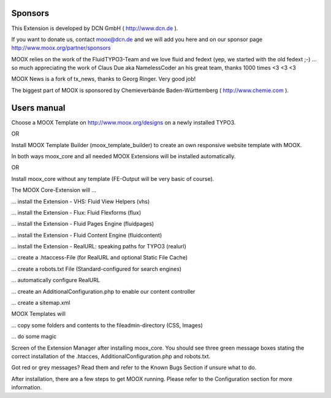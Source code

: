 ﻿.. include:: Images.txt

.. ==================================================
.. FOR YOUR INFORMATION
.. --------------------------------------------------
.. -*- coding: utf-8 -*- with BOM.

.. ==================================================
.. DEFINE SOME TEXTROLES
.. --------------------------------------------------
.. role::   underline
.. role::   typoscript(code)
.. role::   ts(typoscript)
   :class:  typoscript
.. role::   php(code)


Sponsors
^^^^^^^^

This Extension is developed by DCN GmbH ( `http://www.dcn.de
<http://www.dcn.de/>`_ ).

If you want to donate us, contact `moox@dcn.de <mailto:moox@dcn.de>`_
and we will add you here and on our sponsor page
`http://www.moox.org/partner/sponsors
<http://www.moox.org/en/partner/sponsors>`_

MOOX relies on the work of the FluidTYPO3-Team and we love fluid and
fedext (yep, we started with the old fedext ;-) ... so much
appreciating the work of Claus Due aka NamelessCoder an his great
team, thanks 1000 times <3 <3 <3

MOOX News is a fork of tx\_news, thanks to Georg Ringer. Very good
job!

The biggest part of MOOX is sponsored by Chemieverbände Baden-Württemberg ( `http://www.chemie.com
<http://www.chemie.com/>`_ ).

.. image:: ../../../Images/manual_html_43c544cd.jpg

Users manual
^^^^^^^^^^^^

Choose a MOOX Template on `http://www.moox.org/designs
<http://www.moox.org/designs>`_ on a newly installed TYPO3.

OR

Install MOOX Template Builder (moox\_template\_builder) to create an
own responsive website template with MOOX.

In both ways moox\_core and all needed MOOX Extensions will be
installed automatically.

OR

Install moox\_core without any template (FE-Output will be very basic
of course).

The MOOX Core-Extension will …

… install the Extension - VHS: Fluid View Helpers (vhs)

… install the Extension - Flux: Fluid Flexforms (flux)

… install the Extension - Fluid Pages Engine (fluidpages)

… install the Extension - Fluid Content Engine (fluidcontent)

… install the Extension - RealURL: speaking paths for TYPO3 (realurl)

… create a .htaccess-File (for RealURL and optional Static File Cache)

… create a robots.txt File (Standard-configured for search engines)

… automatically configure RealURL

… create an AdditionalConfiguration.php to enable our content
controller

… create a sitemap.xml

MOOX Templates will

… copy some folders and contents to the fileadmin-directory (CSS,
Images)

… do some magic

Screen of the Extension Manager after installing moox\_core. You
should see three green message boxes stating the correct installation
of the .htacces, AdditionalConfiguration.php and robots.txt.

.. image:: ../../../Images/manual_html_mb42092f.jpg

Got red or grey messages? Read them and refer to the Known Bugs
Section if unsure what to do.

After installation, there are a few steps to get MOOX running. Please
refer to the Configuration section for more information.

